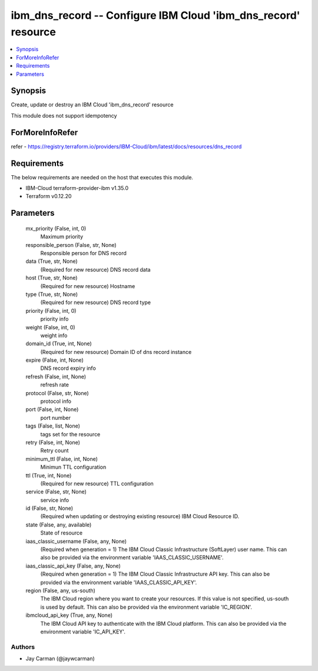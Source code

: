 
ibm_dns_record -- Configure IBM Cloud 'ibm_dns_record' resource
===============================================================

.. contents::
   :local:
   :depth: 1


Synopsis
--------

Create, update or destroy an IBM Cloud 'ibm_dns_record' resource

This module does not support idempotency


ForMoreInfoRefer
----------------
refer - https://registry.terraform.io/providers/IBM-Cloud/ibm/latest/docs/resources/dns_record

Requirements
------------
The below requirements are needed on the host that executes this module.

- IBM-Cloud terraform-provider-ibm v1.35.0
- Terraform v0.12.20



Parameters
----------

  mx_priority (False, int, 0)
    Maximum priority


  responsible_person (False, str, None)
    Responsible person for DNS record


  data (True, str, None)
    (Required for new resource) DNS record data


  host (True, str, None)
    (Required for new resource) Hostname


  type (True, str, None)
    (Required for new resource) DNS record type


  priority (False, int, 0)
    priority info


  weight (False, int, 0)
    weight info


  domain_id (True, int, None)
    (Required for new resource) Domain ID of dns record instance


  expire (False, int, None)
    DNS record expiry info


  refresh (False, int, None)
    refresh rate


  protocol (False, str, None)
    protocol info


  port (False, int, None)
    port number


  tags (False, list, None)
    tags set for the resource


  retry (False, int, None)
    Retry count


  minimum_ttl (False, int, None)
    Minimun TTL configuration


  ttl (True, int, None)
    (Required for new resource) TTL configuration


  service (False, str, None)
    service info


  id (False, str, None)
    (Required when updating or destroying existing resource) IBM Cloud Resource ID.


  state (False, any, available)
    State of resource


  iaas_classic_username (False, any, None)
    (Required when generation = 1) The IBM Cloud Classic Infrastructure (SoftLayer) user name. This can also be provided via the environment variable 'IAAS_CLASSIC_USERNAME'.


  iaas_classic_api_key (False, any, None)
    (Required when generation = 1) The IBM Cloud Classic Infrastructure API key. This can also be provided via the environment variable 'IAAS_CLASSIC_API_KEY'.


  region (False, any, us-south)
    The IBM Cloud region where you want to create your resources. If this value is not specified, us-south is used by default. This can also be provided via the environment variable 'IC_REGION'.


  ibmcloud_api_key (True, any, None)
    The IBM Cloud API key to authenticate with the IBM Cloud platform. This can also be provided via the environment variable 'IC_API_KEY'.













Authors
~~~~~~~

- Jay Carman (@jaywcarman)

